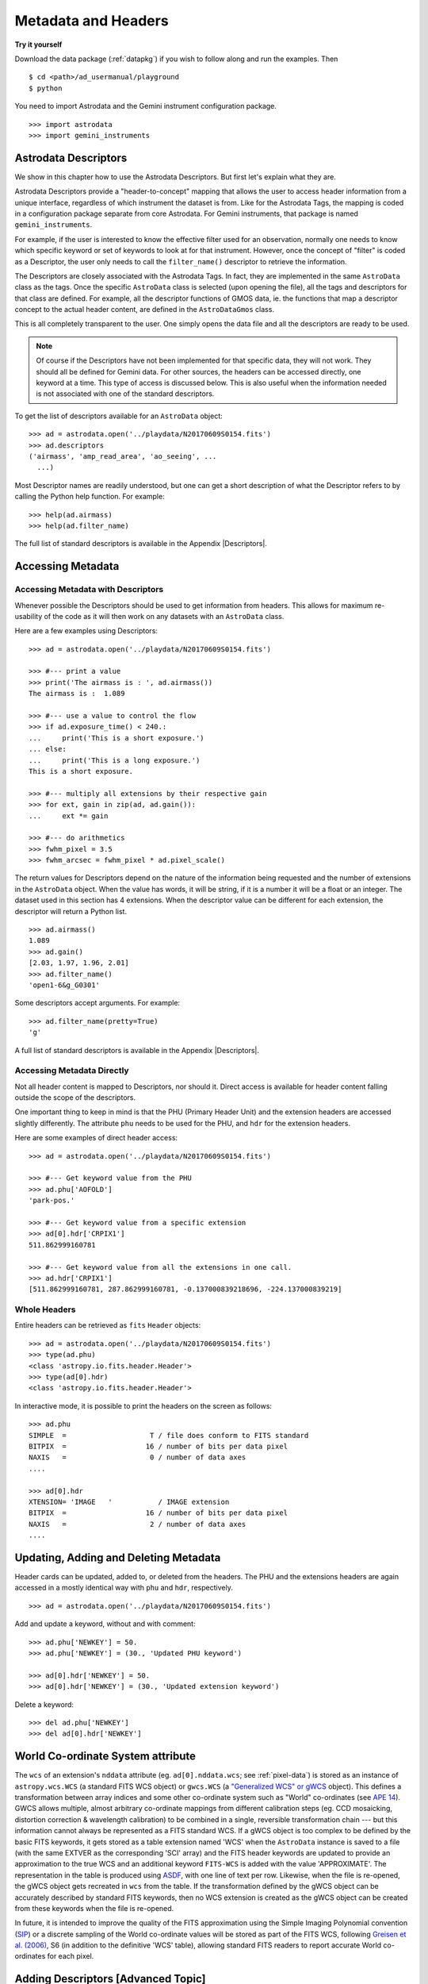 .. headers.rst

.. _headers:

********************
Metadata and Headers
********************

**Try it yourself**

Download the data package (:ref:`datapkg`) if you wish to follow along and run the
examples.  Then ::

    $ cd <path>/ad_usermanual/playground
    $ python

You need to import Astrodata and the Gemini instrument configuration package.

::

    >>> import astrodata
    >>> import gemini_instruments

Astrodata Descriptors
=====================

We show in this chapter how to use the Astrodata Descriptors.  But first
let's explain what they are.

Astrodata Descriptors provide a "header-to-concept" mapping that allows the
user to access header information from a unique interface, regardless of
which instrument the dataset is from.  Like for the Astrodata Tags, the
mapping is coded in a configuration package separate from core Astrodata.
For Gemini instruments, that package is named ``gemini_instruments``.

For example, if the user is interested to know the effective filter used
for an observation, normally one needs to know which specific keyword or
set of keywords to look at for that instrument.  However, once the concept
of "filter" is coded as a Descriptor, the user only needs to call the
``filter_name()`` descriptor to retrieve the information.

The Descriptors are closely associated with the Astrodata Tags.  In fact,
they are implemented in the same ``AstroData`` class as the tags.  Once
the specific ``AstroData`` class is selected (upon opening the file), all
the tags and descriptors for that class are defined.  For example, all the
descriptor functions of GMOS data, ie. the functions that map a descriptor
concept to the actual header content, are defined in the ``AstroDataGmos``
class.

This is all completely transparent to the user.  One simply opens the data
file and all the descriptors are ready to be used.

.. note::
    Of course if the Descriptors have not been implemented for that specific
    data, they will not work.  They should all be defined for Gemini data.
    For other sources, the headers can be accessed directly, one keyword at
    a time.  This type of access is discussed below.  This is also useful
    when the information needed is not associated with one of the standard
    descriptors.

To get the list of descriptors available for an ``AstroData`` object::

    >>> ad = astrodata.open('../playdata/N20170609S0154.fits')
    >>> ad.descriptors
    ('airmass', 'amp_read_area', 'ao_seeing', ...
      ...)

Most Descriptor names are readily understood, but one can get a short
description of what the Descriptor refers to by calling the Python help
function.  For example::

    >>> help(ad.airmass)
    >>> help(ad.filter_name)

The full list of standard descriptors is available in the Appendix
|Descriptors|.

Accessing Metadata
==================

Accessing Metadata with Descriptors
-----------------------------------
Whenever possible the Descriptors should be used to get information from
headers.  This allows for maximum re-usability of the code as it will then
work on any datasets with an ``AstroData`` class.

Here are a few examples using Descriptors::

    >>> ad = astrodata.open('../playdata/N20170609S0154.fits')

    >>> #--- print a value
    >>> print('The airmass is : ', ad.airmass())
    The airmass is :  1.089

    >>> #--- use a value to control the flow
    >>> if ad.exposure_time() < 240.:
    ...     print('This is a short exposure.')
    ... else:
    ...     print('This is a long exposure.')
    This is a short exposure.

    >>> #--- multiply all extensions by their respective gain
    >>> for ext, gain in zip(ad, ad.gain()):
    ...     ext *= gain

    >>> #--- do arithmetics
    >>> fwhm_pixel = 3.5
    >>> fwhm_arcsec = fwhm_pixel * ad.pixel_scale()

The return values for Descriptors depend on the nature of the information
being requested and the number of extensions in the ``AstroData`` object.
When the value has words, it will be string, if it is a number
it will be a float or an integer.
The dataset used in this section has 4 extensions.  When the descriptor
value can be different for each extension, the descriptor will return a
Python list.

::

    >>> ad.airmass()
    1.089
    >>> ad.gain()
    [2.03, 1.97, 1.96, 2.01]
    >>> ad.filter_name()
    'open1-6&g_G0301'

Some descriptors accept arguments.  For example::

    >>> ad.filter_name(pretty=True)
    'g'

A full list of standard descriptors is available in the Appendix
|Descriptors|.


Accessing Metadata Directly
---------------------------
Not all header content is mapped to Descriptors, nor should it.  Direct access
is available for header content falling outside the scope of the descriptors.

One important thing to keep in mind is that the PHU (Primary Header Unit) and
the extension headers are accessed slightly differently.  The attribute
``phu`` needs to be used for the PHU, and ``hdr`` for the extension headers.

Here are some examples of direct header access::

    >>> ad = astrodata.open('../playdata/N20170609S0154.fits')

    >>> #--- Get keyword value from the PHU
    >>> ad.phu['AOFOLD']
    'park-pos.'

    >>> #--- Get keyword value from a specific extension
    >>> ad[0].hdr['CRPIX1']
    511.862999160781

    >>> #--- Get keyword value from all the extensions in one call.
    >>> ad.hdr['CRPIX1']
    [511.862999160781, 287.862999160781, -0.137000839218696, -224.137000839219]



Whole Headers
-------------
Entire headers can be retrieved as ``fits`` ``Header`` objects::

    >>> ad = astrodata.open('../playdata/N20170609S0154.fits')
    >>> type(ad.phu)
    <class 'astropy.io.fits.header.Header'>
    >>> type(ad[0].hdr)
    <class 'astropy.io.fits.header.Header'>

In interactive mode, it is possible to print the headers on the screen as
follows::

    >>> ad.phu
    SIMPLE  =                    T / file does conform to FITS standard
    BITPIX  =                   16 / number of bits per data pixel
    NAXIS   =                    0 / number of data axes
    ....

    >>> ad[0].hdr
    XTENSION= 'IMAGE   '           / IMAGE extension
    BITPIX  =                   16 / number of bits per data pixel
    NAXIS   =                    2 / number of data axes
    ....



Updating, Adding and Deleting Metadata
======================================
Header cards can be updated, added to, or deleted from the headers.  The PHU
and the extensions headers are again accessed in a mostly identical way
with ``phu`` and ``hdr``, respectively.

::

    >>> ad = astrodata.open('../playdata/N20170609S0154.fits')

Add and update a keyword, without and with comment::

    >>> ad.phu['NEWKEY'] = 50.
    >>> ad.phu['NEWKEY'] = (30., 'Updated PHU keyword')

    >>> ad[0].hdr['NEWKEY'] = 50.
    >>> ad[0].hdr['NEWKEY'] = (30., 'Updated extension keyword')

Delete a keyword::

    >>> del ad.phu['NEWKEY']
    >>> del ad[0].hdr['NEWKEY']


World Co-ordinate System attribute
==================================

The ``wcs`` of an extension's ``nddata`` attribute (eg. ``ad[0].nddata.wcs``;
see :ref:`pixel-data`) is stored as an instance of ``astropy.wcs.WCS`` (a
standard FITS WCS object) or ``gwcs.WCS`` (a `"Generalized WCS" or gWCS
<https://gwcs.readthedocs.io>`_ object). This defines a transformation
between array indices and some other co-ordinate system such as "World"
co-ordinates (see `APE 14
<https://github.com/astropy/astropy-APEs/blob/master/APE14.rst>`_). GWCS allows
multiple, almost arbitrary co-ordinate mappings from different calibration
steps (eg. CCD mosaicking, distortion correction & wavelength calibration) to
be combined in a single, reversible transformation chain --- but this
information cannot always be represented as a FITS standard WCS. If a gWCS
object is too complex to be defined by the basic FITS keywords, it gets stored
as a table extension named 'WCS' when the ``AstroData`` instance is saved to a
file (with the same EXTVER as the corresponding 'SCI' array) and the FITS
header keywords are updated to provide an approximation to the true WCS and an
additional keyword ``FITS-WCS`` is added with the value 'APPROXIMATE'.
The representation in the table is produced using
`ASDF <https://asdf.readthedocs.io>`_, with one line of text per row. Likewise,
when the file is re-opened, the gWCS object gets recreated in ``wcs`` from the
table. If the transformation defined by the gWCS object can be accurately
described by standard FITS keywords, then no WCS extension is created as the
gWCS object can be created from these keywords when the file is re-opened.

In future, it is intended to improve the quality of the FITS approximation
using the Simple Imaging Polynomial convention
(`SIP <https://fits.gsfc.nasa.gov/registry/sip.html>`_) or
a discrete sampling of the World co-ordinate
values will be stored as part of the FITS WCS, following `Greisen et al. (2006)
<http://adsabs.harvard.edu/abs/2006A%26A...446..747G>`_, S6 (in addition to the
definitive 'WCS' table), allowing standard FITS readers to report accurate
World co-ordinates for each pixel.


Adding Descriptors [Advanced Topic]
===================================
For proper and complete instructions on how to create Astrodata Descriptors,
the reader is invited to refer to the Astrodata Programmer Manual.  Here we
provide a simple introduction that might help some readers better understand
Astrodata Descriptors, or serve as a quick reference for those who have
written Astrodata Descriptors in the past but need a little refresher.

The Astrodata Descriptors are defined in an ``AstroData`` class.  The
``AstroData`` class specific to an instrument is located in a separate
package, not in ``astrodata``.  For example, for Gemini instruments, all the
various ``AstroData`` classes are contained in the ``gemini_instruments``
package.

An Astrodata Descriptor is a function within the instrument's ``AstroData``
class.  The descriptor function is distinguished from normal functions by
applying the ``@astro_data_descriptor`` decorator to it.  The descriptor
function returns the value(s) using a Python type, ``int``, ``float``,
``string``, ``list``; it depends on the value being returned.  There is no
special "descriptor" type.

Here is an example of code defining a descriptor::

    class AstroDataGmos(AstroDataGemini):
        ...
        @astro_data_descriptor
        def detector_x_bin(self):
            def _get_xbin(b):
                try:
                    return int(b.split()[0])
                except (AttributeError, ValueError):
                    return None

            binning = self.hdr.get('CCDSUM')
            if self.is_single:
                return _get_xbin(binning)
            else:
                xbin_list = [_get_xbin(b) for b in binning]
                # Check list is single-valued
                return xbin_list[0] if xbin_list == xbin_list[::-1] else None

This descriptor returns the X-axis binning as a integer when called on a
single extension, or an object with only one extension, for example after the
GMOS CCDs have been mosaiced.   If there are more than one extensions, it
will return a Python list or an integer if the binning is the same for all
the extensions.

Gemini has defined a standard list of descriptors that should be defined
one way or another for each instrument to ensure the re-usability of our
algorithms.  That list is provided in the Appendix |Descriptors|.

For more information on adding to Astrodata, see the Astrodata Programmer
Manual.
